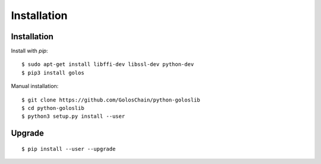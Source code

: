 ************
Installation
************

Installation
############

Install with `pip`:

::

    $ sudo apt-get install libffi-dev libssl-dev python-dev
    $ pip3 install golos

Manual installation:

::

    $ git clone https://github.com/GolosChain/python-goloslib
    $ cd python-goloslib
    $ python3 setup.py install --user

Upgrade
#######

::

   $ pip install --user --upgrade
